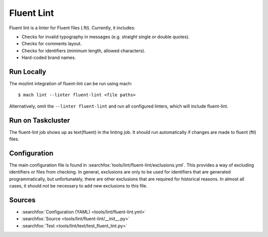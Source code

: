 Fluent Lint
===========

Fluent lint is a linter for Fluent files (.ftl). Currently, it includes:

* Checks for invalid typography in messages (e.g. straight single or double quotes).
* Checks for comments layout.
* Checks for identifiers (minimum length, allowed characters).
* Hard-coded brand names.


Run Locally
-----------

The mozlint integration of fluent-lint can be run using mach:

.. parsed-literal::

    $ mach lint --linter fluent-lint <file paths>

Alternatively, omit the ``--linter fluent-lint`` and run all configured linters, which will include
fluent-lint.


Run on Taskcluster
------------------

The fluent-lint job shows up as text(fluent) in the linting job. It should run automatically if
changes are made to fluent (ftl) files.


Configuration
-------------

The main configuration file is found in :searchfox:`tools/lint/fluent-lint/exclusions.yml`. This provides
a way of excluding identifiers or files from checking. In general, exclusions are only to be
used for identifiers that are generated programmatically, but unfortunately, there are other
exclusions that are required for historical reasons. In almost all cases, it should *not* be
necessary to add new exclusions to this file.


Sources
-------

* :searchfox:`Configuration (YAML) <tools/lint/fluent-lint.yml>`
* :searchfox:`Source <tools/lint/fluent-lint/__init__.py>`
* :searchfox:`Test <tools/lint/test/test_fluent_lint.py>`
